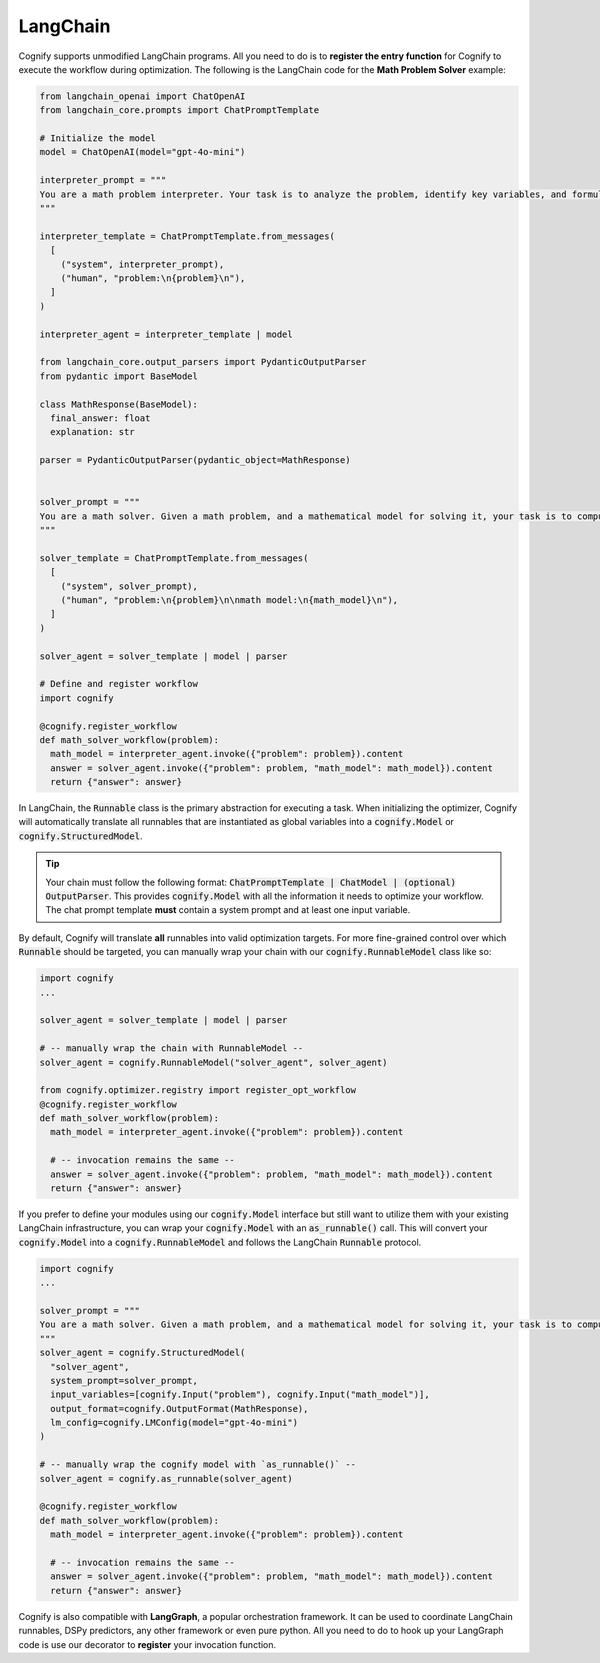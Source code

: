 .. _cognify_tutorial_interface_langchain:

LangChain
=========

Cognify supports unmodified LangChain programs. All you need to do is to **register the entry function** for Cognify to execute the workflow during optimization. The following is the LangChain code for the **Math Problem Solver** example:


.. code-block:: python

  from langchain_openai import ChatOpenAI
  from langchain_core.prompts import ChatPromptTemplate

  # Initialize the model
  model = ChatOpenAI(model="gpt-4o-mini")

  interpreter_prompt = """
  You are a math problem interpreter. Your task is to analyze the problem, identify key variables, and formulate the appropriate mathematical model or equation needed to solve it. Be concise and clear in your response.
  """

  interpreter_template = ChatPromptTemplate.from_messages(
    [
      ("system", interpreter_prompt),
      ("human", "problem:\n{problem}\n"),
    ]
  )

  interpreter_agent = interpreter_template | model

  from langchain_core.output_parsers import PydanticOutputParser
  from pydantic import BaseModel

  class MathResponse(BaseModel):
    final_answer: float
    explanation: str
  
  parser = PydanticOutputParser(pydantic_object=MathResponse)


  solver_prompt = """
  You are a math solver. Given a math problem, and a mathematical model for solving it, your task is to compute the solution and return the final answer. Be concise and clear in your response.
  """

  solver_template = ChatPromptTemplate.from_messages(
    [
      ("system", solver_prompt),
      ("human", "problem:\n{problem}\n\nmath model:\n{math_model}\n"),
    ]
  )

  solver_agent = solver_template | model | parser

  # Define and register workflow
  import cognify

  @cognify.register_workflow
  def math_solver_workflow(problem):
    math_model = interpreter_agent.invoke({"problem": problem}).content
    answer = solver_agent.invoke({"problem": problem, "math_model": math_model}).content
    return {"answer": answer}

In LangChain, the :code:`Runnable` class is the primary abstraction for executing a task. When initializing the optimizer, Cognify will automatically translate all runnables that are instantiated as global variables into a :code:`cognify.Model` or :code:`cognify.StructuredModel`. 

.. tip::

  Your chain must follow the following format: :code:`ChatPromptTemplate | ChatModel | (optional) OutputParser`. This provides :code:`cognify.Model` with all the information it needs to optimize your workflow. The chat prompt template **must** contain a system prompt and at least one input variable. 

By default, Cognify will translate **all** runnables into valid optimization targets. For more fine-grained control over which :code:`Runnable` should be targeted, you can manually wrap your chain with our :code:`cognify.RunnableModel` class like so: 

.. code-block:: python

  import cognify
  ...

  solver_agent = solver_template | model | parser

  # -- manually wrap the chain with RunnableModel --
  solver_agent = cognify.RunnableModel("solver_agent", solver_agent)

  from cognify.optimizer.registry import register_opt_workflow
  @cognify.register_workflow
  def math_solver_workflow(problem):
    math_model = interpreter_agent.invoke({"problem": problem}).content

    # -- invocation remains the same --
    answer = solver_agent.invoke({"problem": problem, "math_model": math_model}).content
    return {"answer": answer}

If you prefer to define your modules using our :code:`cognify.Model` interface but still want to utilize them with your existing LangChain infrastructure, you can wrap your :code:`cognify.Model` with an :code:`as_runnable()` call. This will convert your :code:`cognify.Model` into a :code:`cognify.RunnableModel` and follows the LangChain :code:`Runnable` protocol.

.. code-block:: python

  import cognify
  ...

  solver_prompt = """
  You are a math solver. Given a math problem, and a mathematical model for solving it, your task is to compute the solution and return the final answer. Be concise and clear in your response.
  """
  solver_agent = cognify.StructuredModel(
    "solver_agent",
    system_prompt=solver_prompt,
    input_variables=[cognify.Input("problem"), cognify.Input("math_model")],
    output_format=cognify.OutputFormat(MathResponse),
    lm_config=cognify.LMConfig(model="gpt-4o-mini")
  )

  # -- manually wrap the cognify model with `as_runnable()` --
  solver_agent = cognify.as_runnable(solver_agent)

  @cognify.register_workflow
  def math_solver_workflow(problem):
    math_model = interpreter_agent.invoke({"problem": problem}).content

    # -- invocation remains the same --
    answer = solver_agent.invoke({"problem": problem, "math_model": math_model}).content
    return {"answer": answer}

Cognify is also compatible with **LangGraph**, a popular orchestration framework. It can be used to coordinate LangChain runnables, DSPy predictors, any other framework or even pure python. All you need to do to hook up your LangGraph code is use our decorator to **register** your invocation function.
